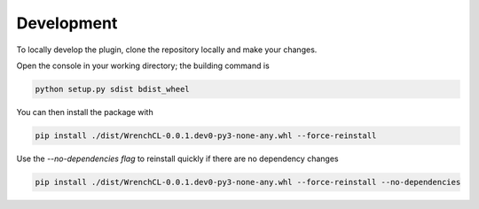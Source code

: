 Development
===========

To locally develop the plugin, clone the repository locally and make your changes.

Open the console in your working directory; the building command is

.. code-block:: bash

   python setup.py sdist bdist_wheel

You can then install the package with

.. code-block:: bash

   pip install ./dist/WrenchCL-0.0.1.dev0-py3-none-any.whl --force-reinstall

Use the `--no-dependencies flag` to reinstall quickly if there are no dependency changes

.. code-block:: bash

   pip install ./dist/WrenchCL-0.0.1.dev0-py3-none-any.whl --force-reinstall --no-dependencies
